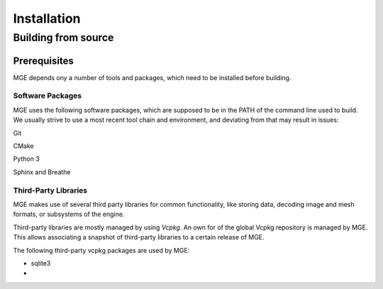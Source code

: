 ============
Installation
============


Building from source
====================

Prerequisites
-------------

MGE depends ony a number of tools and packages, which need to be installed
before building.

Software Packages
~~~~~~~~~~~~~~~~~

MGE uses the following software packages, which are supposed to be in
the PATH of the command line used to build. We usually strive to use a
most recent tool chain and environment, and deviating from that may
result in issues:

Git

CMake

Python 3

Sphinx and Breathe



Third-Party Libraries
~~~~~~~~~~~~~~~~~~~~~

MGE makes use of several third party libraries for common functionality,
like storing data, decoding image and mesh formats, or subsystems of the
engine.

Third-party libraries are mostly managed by using *Vcpkg*. An own
for of the global Vcpkg repository is managed by MGE. This allows
associating a snapshot of third-party libraries to a certain release
of MGE.

The following third-party vcpkg packages are used by MGE:

* sqlite3
*


